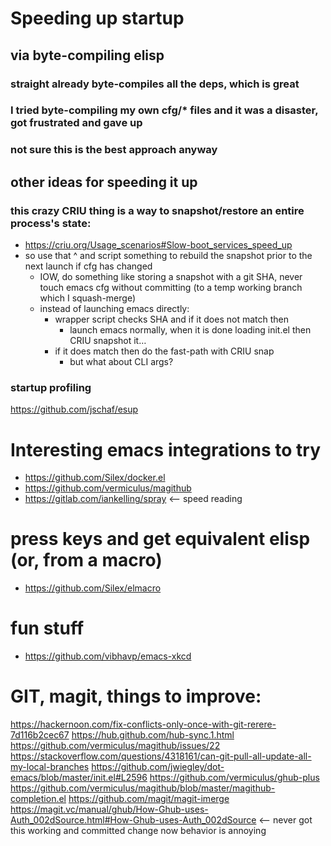 * Speeding up startup
** via byte-compiling elisp
*** straight already byte-compiles all the deps, which is great
*** I tried byte-compiling my own cfg/* files and it was a disaster, got frustrated and gave up
*** not sure this is the best approach anyway
** other ideas for speeding it up
*** this crazy CRIU thing is a way to snapshot/restore an entire process's state:
    * https://criu.org/Usage_scenarios#Slow-boot_services_speed_up
    * so use that ^ and script something to rebuild the snapshot prior to the next launch if cfg has changed
      * IOW, do something like storing a snapshot with a git SHA, never touch emacs cfg without committing (to a temp working branch which I squash-merge)
      * instead of launching emacs directly:
        * wrapper script checks SHA and if it does not match then
          * launch emacs normally, when it is done loading init.el then CRIU snapshot it...
        * if it does match then do the fast-path with CRIU snap
          * but what about CLI args?

*** startup profiling
    https://github.com/jschaf/esup

* Interesting emacs integrations to try
  * https://github.com/Silex/docker.el
  * https://github.com/vermiculus/magithub
  * https://gitlab.com/iankelling/spray <-- speed reading

* press keys and get equivalent elisp (or, from a macro)
  * https://github.com/Silex/elmacro

* fun stuff
  * https://github.com/vibhavp/emacs-xkcd


* GIT, magit, things to improve:
https://hackernoon.com/fix-conflicts-only-once-with-git-rerere-7d116b2cec67
https://hub.github.com/hub-sync.1.html
https://github.com/vermiculus/magithub/issues/22
https://stackoverflow.com/questions/4318161/can-git-pull-all-update-all-my-local-branches
https://github.com/jwiegley/dot-emacs/blob/master/init.el#L2596
https://github.com/vermiculus/ghub-plus
https://github.com/vermiculus/magithub/blob/master/magithub-completion.el
https://github.com/magit/magit-imerge
https://magit.vc/manual/ghub/How-Ghub-uses-Auth_002dSource.html#How-Ghub-uses-Auth_002dSource <-- never got this working and committed change now behavior is annoying
